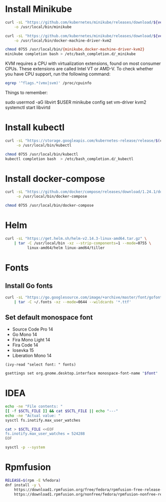 * Install Minikube
  #+begin_src sh :results output silent :var version="v1.5.1" :dir /sudo::
    curl -sL "https://github.com/kubernetes/minikube/releases/download/${version}/minikube-linux-amd64" \
        -o /usr/local/bin/minikube

    curl -sL "https://github.com/kubernetes/minikube/releases/download/${version}/docker-machine-driver-kvm2" \
        -o /usr/local/bin/docker-machine-driver-kvm2

    chmod 0755 /usr/local/bin/{minikube,docker-machine-driver-kvm2}
    minikube completion bash > /etc/bash_completion.d/_minikube
  #+end_src

  KVM requires a CPU with virtualization extensions, found on most
  consumer CPUs. These extensions are called Intel VT or AMD-V. To
  check whether you have CPU support, run the following command:
  #+begin_src sh :results output silent
    egrep '^flags.*(vmx|svm)' /proc/cpuinfo
  #+end_src

  Things to remember:
  #+begin_example sh
    sudo usermod -aG libvirt $USER
    minikube config set vm-driver kvm2
    systemctl start libvirtd
  #+end_example

* Install kubectl
  #+begin_src sh :results output silent :dir /sudo::
    curl -sL "https://storage.googleapis.com/kubernetes-release/release/$(curl -s https://storage.googleapis.com/kubernetes-release/release/stable.txt)/bin/linux/amd64/kubectl" \
         -o /usr/local/bin/kubectl

    chmod 0755 /usr/local/bin/kubectl
    kubectl completion bash  > /etc/bash_completion.d/_kubectl
  #+end_src

* Install docker-compose
  #+begin_src sh :results output silent :dir /sudo::
    curl -sL "https://github.com/docker/compose/releases/download/1.24.1/docker-compose-$(uname -s)-$(uname -m)" \
         -o /usr/local/bin/docker-compose

    chmod 0755 /usr/local/bin/docker-compose
  #+end_src

* Helm
  #+begin_src sh :results output silent :dir /sudo::
    curl -sL "https://get.helm.sh/helm-v2.14.3-linux-amd64.tar.gz" \
        | tar -C /usr/local/bin -xz --strip-components=1 --mode=0755 \
              linux-amd64/helm linux-amd64/tiller
  #+end_src

* Fonts
** Install Go fonts
   #+begin_src sh :results output silent
     curl -sL "https://go.googlesource.com/image/+archive/master/font/gofont/ttfs.tar.gz" \
         | tar -C ~/.fonts -xz --mode=0644 --wildcards '*.ttf'
   #+end_src

** Set default monospace font
   #+name: font-list
   - Source Code Pro 14
   - Go Mono 14
   - Fira Mono Light 14
   - Fira Code 14
   - Iosevka 15
   - Liberation Mono 14

   #+name: select-font
   #+begin_src elisp :var fonts=font-list
     (ivy-read "select font: " fonts)
   #+end_src

   #+name: set-monospace-font
   #+begin_src sh :var font=select-font() :results output silent
     gsettings set org.gnome.desktop.interface monospace-font-name "$font"
   #+end_src
  
* IDEA
  :properties:
  :header-args: :var SCTL_FILE="/etc/sysctl.d/50-idea.conf"
  :header-args+: :dir /sudo:: :results output silent
  :end:

  #+name: check-max-user-watches
  #+begin_src sh
    echo -ne "File contents: "
    [[ -f $SCTL_FILE ]] && cat $SCTL_FILE || echo "---"
    echo -ne "Actual value: "
    sysctl fs.inotify.max_user_watches
  #+end_src

  #+name: set-max-user-watches
  #+begin_SRC sh
    cat > $SCTL_FILE <<EOF
    fs.inotify.max_user_watches = 524288
    EOF

    sysctl -p --system
  #+end_SRC

* Rpmfusion
  #+begin_src sh :dir /sudo:: :results output silent
    RELEASE=$(rpm -E %fedora)
    dnf install -y \
        https://download1.rpmfusion.org/free/fedora/rpmfusion-free-release-$RELEASE.noarch.rpm \
        https://download1.rpmfusion.org/nonfree/fedora/rpmfusion-nonfree-release-$RELEASE.noarch.rpm \
  #+end_src

